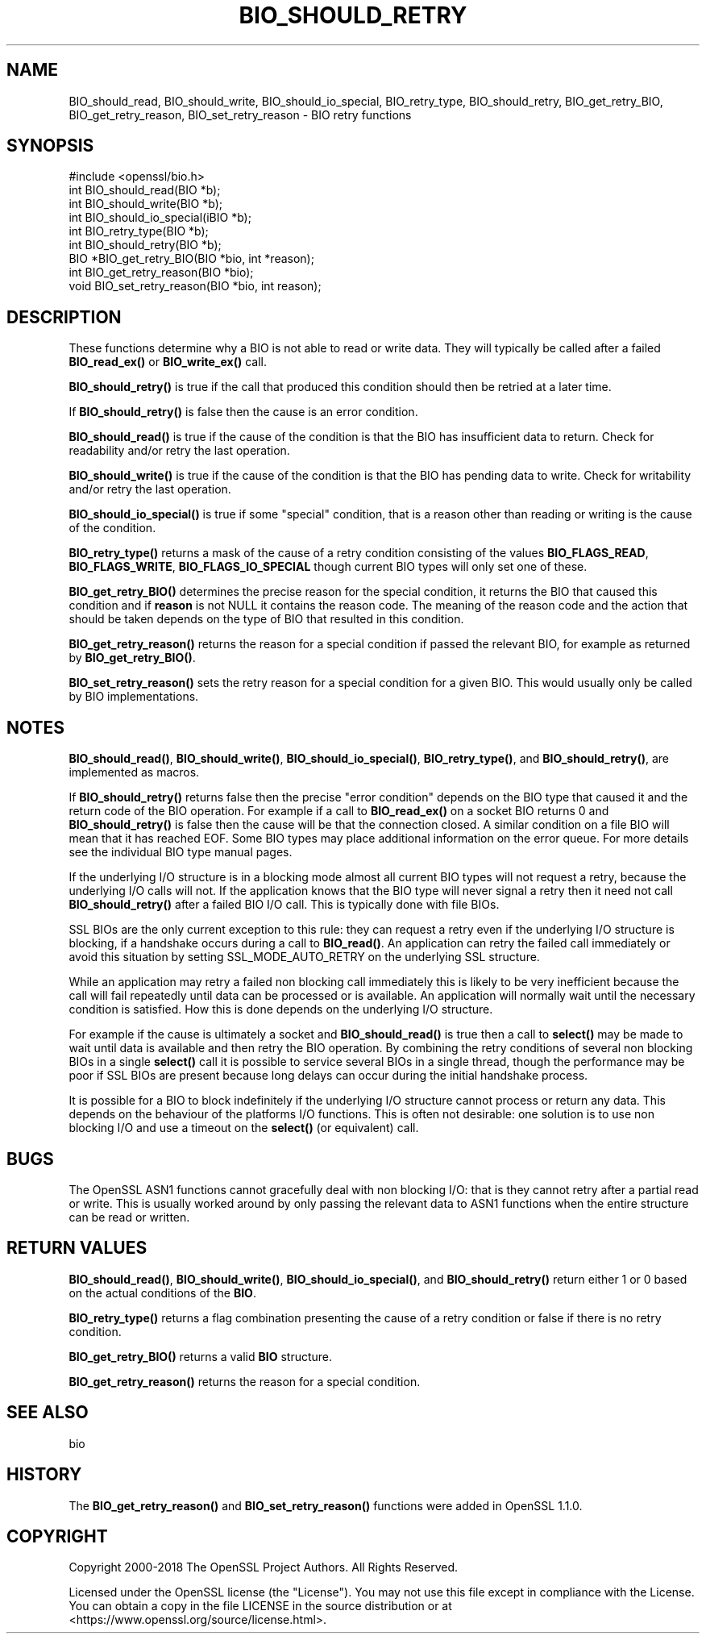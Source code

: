 .\" -*- mode: troff; coding: utf-8 -*-
.\" Automatically generated by Pod::Man 5.01 (Pod::Simple 3.43)
.\"
.\" Standard preamble:
.\" ========================================================================
.de Sp \" Vertical space (when we can't use .PP)
.if t .sp .5v
.if n .sp
..
.de Vb \" Begin verbatim text
.ft CW
.nf
.ne \\$1
..
.de Ve \" End verbatim text
.ft R
.fi
..
.\" \*(C` and \*(C' are quotes in nroff, nothing in troff, for use with C<>.
.ie n \{\
.    ds C` ""
.    ds C' ""
'br\}
.el\{\
.    ds C`
.    ds C'
'br\}
.\"
.\" Escape single quotes in literal strings from groff's Unicode transform.
.ie \n(.g .ds Aq \(aq
.el       .ds Aq '
.\"
.\" If the F register is >0, we'll generate index entries on stderr for
.\" titles (.TH), headers (.SH), subsections (.SS), items (.Ip), and index
.\" entries marked with X<> in POD.  Of course, you'll have to process the
.\" output yourself in some meaningful fashion.
.\"
.\" Avoid warning from groff about undefined register 'F'.
.de IX
..
.nr rF 0
.if \n(.g .if rF .nr rF 1
.if (\n(rF:(\n(.g==0)) \{\
.    if \nF \{\
.        de IX
.        tm Index:\\$1\t\\n%\t"\\$2"
..
.        if !\nF==2 \{\
.            nr % 0
.            nr F 2
.        \}
.    \}
.\}
.rr rF
.\" ========================================================================
.\"
.IX Title "BIO_SHOULD_RETRY 3"
.TH BIO_SHOULD_RETRY 3 2022-07-05 1.1.1q OpenSSL
.\" For nroff, turn off justification.  Always turn off hyphenation; it makes
.\" way too many mistakes in technical documents.
.if n .ad l
.nh
.SH NAME
BIO_should_read, BIO_should_write,
BIO_should_io_special, BIO_retry_type, BIO_should_retry,
BIO_get_retry_BIO, BIO_get_retry_reason, BIO_set_retry_reason \- BIO retry
functions
.SH SYNOPSIS
.IX Header "SYNOPSIS"
.Vb 1
\& #include <openssl/bio.h>
\&
\& int BIO_should_read(BIO *b);
\& int BIO_should_write(BIO *b);
\& int BIO_should_io_special(iBIO *b);
\& int BIO_retry_type(BIO *b);
\& int BIO_should_retry(BIO *b);
\&
\& BIO *BIO_get_retry_BIO(BIO *bio, int *reason);
\& int BIO_get_retry_reason(BIO *bio);
\& void BIO_set_retry_reason(BIO *bio, int reason);
.Ve
.SH DESCRIPTION
.IX Header "DESCRIPTION"
These functions determine why a BIO is not able to read or write data.
They will typically be called after a failed \fBBIO_read_ex()\fR or \fBBIO_write_ex()\fR
call.
.PP
\&\fBBIO_should_retry()\fR is true if the call that produced this condition
should then be retried at a later time.
.PP
If \fBBIO_should_retry()\fR is false then the cause is an error condition.
.PP
\&\fBBIO_should_read()\fR is true if the cause of the condition is that the BIO
has insufficient data to return. Check for readability and/or retry the
last operation.
.PP
\&\fBBIO_should_write()\fR is true if the cause of the condition is that the BIO
has pending data to write. Check for writability and/or retry the
last operation.
.PP
\&\fBBIO_should_io_special()\fR is true if some "special" condition, that is a
reason other than reading or writing is the cause of the condition.
.PP
\&\fBBIO_retry_type()\fR returns a mask of the cause of a retry condition
consisting of the values \fBBIO_FLAGS_READ\fR, \fBBIO_FLAGS_WRITE\fR,
\&\fBBIO_FLAGS_IO_SPECIAL\fR though current BIO types will only set one of
these.
.PP
\&\fBBIO_get_retry_BIO()\fR determines the precise reason for the special
condition, it returns the BIO that caused this condition and if
\&\fBreason\fR is not NULL it contains the reason code. The meaning of
the reason code and the action that should be taken depends on
the type of BIO that resulted in this condition.
.PP
\&\fBBIO_get_retry_reason()\fR returns the reason for a special condition if
passed the relevant BIO, for example as returned by \fBBIO_get_retry_BIO()\fR.
.PP
\&\fBBIO_set_retry_reason()\fR sets the retry reason for a special condition for a given
BIO. This would usually only be called by BIO implementations.
.SH NOTES
.IX Header "NOTES"
\&\fBBIO_should_read()\fR, \fBBIO_should_write()\fR, \fBBIO_should_io_special()\fR,
\&\fBBIO_retry_type()\fR, and \fBBIO_should_retry()\fR, are implemented as macros.
.PP
If \fBBIO_should_retry()\fR returns false then the precise "error condition"
depends on the BIO type that caused it and the return code of the BIO
operation. For example if a call to \fBBIO_read_ex()\fR on a socket BIO returns
0 and \fBBIO_should_retry()\fR is false then the cause will be that the
connection closed. A similar condition on a file BIO will mean that it
has reached EOF. Some BIO types may place additional information on
the error queue. For more details see the individual BIO type manual
pages.
.PP
If the underlying I/O structure is in a blocking mode almost all current
BIO types will not request a retry, because the underlying I/O
calls will not. If the application knows that the BIO type will never
signal a retry then it need not call \fBBIO_should_retry()\fR after a failed
BIO I/O call. This is typically done with file BIOs.
.PP
SSL BIOs are the only current exception to this rule: they can request a
retry even if the underlying I/O structure is blocking, if a handshake
occurs during a call to \fBBIO_read()\fR. An application can retry the failed
call immediately or avoid this situation by setting SSL_MODE_AUTO_RETRY
on the underlying SSL structure.
.PP
While an application may retry a failed non blocking call immediately
this is likely to be very inefficient because the call will fail
repeatedly until data can be processed or is available. An application
will normally wait until the necessary condition is satisfied. How
this is done depends on the underlying I/O structure.
.PP
For example if the cause is ultimately a socket and \fBBIO_should_read()\fR
is true then a call to \fBselect()\fR may be made to wait until data is
available and then retry the BIO operation. By combining the retry
conditions of several non blocking BIOs in a single \fBselect()\fR call
it is possible to service several BIOs in a single thread, though
the performance may be poor if SSL BIOs are present because long delays
can occur during the initial handshake process.
.PP
It is possible for a BIO to block indefinitely if the underlying I/O
structure cannot process or return any data. This depends on the behaviour of
the platforms I/O functions. This is often not desirable: one solution
is to use non blocking I/O and use a timeout on the \fBselect()\fR (or
equivalent) call.
.SH BUGS
.IX Header "BUGS"
The OpenSSL ASN1 functions cannot gracefully deal with non blocking I/O:
that is they cannot retry after a partial read or write. This is usually
worked around by only passing the relevant data to ASN1 functions when
the entire structure can be read or written.
.SH "RETURN VALUES"
.IX Header "RETURN VALUES"
\&\fBBIO_should_read()\fR, \fBBIO_should_write()\fR, \fBBIO_should_io_special()\fR, and
\&\fBBIO_should_retry()\fR return either 1 or 0 based on the actual conditions
of the \fBBIO\fR.
.PP
\&\fBBIO_retry_type()\fR returns a flag combination presenting the cause of a retry
condition or false if there is no retry condition.
.PP
\&\fBBIO_get_retry_BIO()\fR returns a valid \fBBIO\fR structure.
.PP
\&\fBBIO_get_retry_reason()\fR returns the reason for a special condition.
.SH "SEE ALSO"
.IX Header "SEE ALSO"
bio
.SH HISTORY
.IX Header "HISTORY"
The \fBBIO_get_retry_reason()\fR and \fBBIO_set_retry_reason()\fR functions were added in
OpenSSL 1.1.0.
.SH COPYRIGHT
.IX Header "COPYRIGHT"
Copyright 2000\-2018 The OpenSSL Project Authors. All Rights Reserved.
.PP
Licensed under the OpenSSL license (the "License").  You may not use
this file except in compliance with the License.  You can obtain a copy
in the file LICENSE in the source distribution or at
<https://www.openssl.org/source/license.html>.
